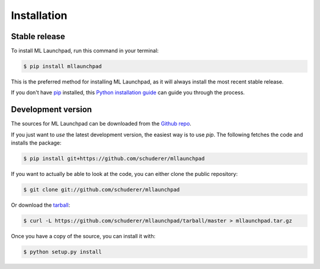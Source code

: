 ==============================================================================
Installation
==============================================================================


Stable release
------------------------------------------------------------------------------

To install ML Launchpad, run this command in your terminal:

.. code-block:: console

    $ pip install mllaunchpad

This is the preferred method for installing ML Launchpad, as it will
always install the most recent stable release.

If you don't have `pip`_ installed, this `Python installation guide`_ can guide
you through the process.

.. _pip: https://pip.pypa.io
.. _Python installation guide: http://docs.python-guide.org/en/latest/starting/installation/


Development version
------------------------------------------------------------------------------

The sources for ML Launchpad can be downloaded from the `Github repo`_.

If you just want to *use* the latest development version, the easiest way
is to use `pip`. The following fetches the code and installs the package:

.. code-block:: console

    $ pip install git+https://github.com/schuderer/mllaunchpad

If you want to actually be able to look at the code, you can either
clone the public repository:

.. code-block:: console

    $ git clone git://github.com/schuderer/mllaunchpad

Or download the `tarball`_:

.. code-block:: console

    $ curl -L https://github.com/schuderer/mllaunchpad/tarball/master > mllaunchpad.tar.gz

Once you have a copy of the source, you can install it with:

.. code-block:: console

    $ python setup.py install


.. _Github repo: https://github.com/schuderer/mllaunchpad
.. _tarball: https://github.com/schuderer/mllaunchpad/tarball/master
